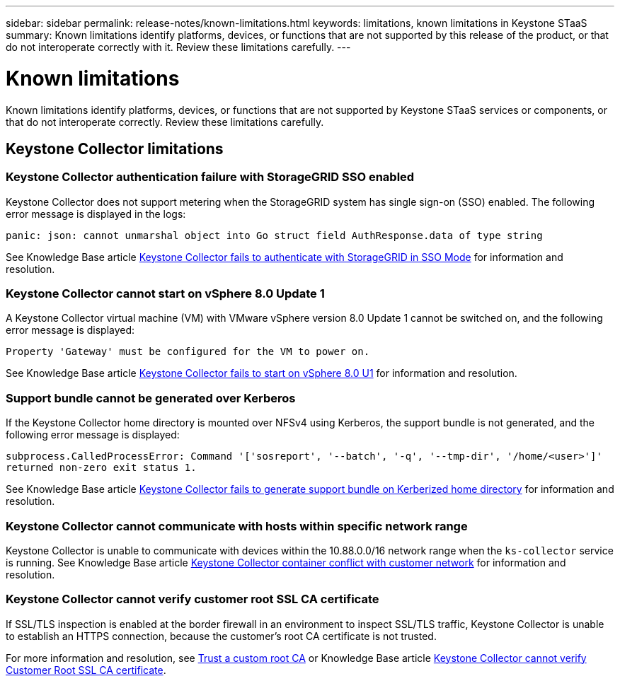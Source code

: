 ---
sidebar: sidebar
permalink: release-notes/known-limitations.html
keywords: limitations, known limitations in Keystone STaaS
summary: Known limitations identify platforms, devices, or functions that are not supported by this release of the product, or that do not interoperate correctly with it. Review these limitations carefully.
---

= Known limitations
:hardbreaks:
:nofooter:
:icons: font
:linkattrs:
:imagesdir: ../media/

[.lead]
Known limitations identify platforms, devices, or functions that are not supported by Keystone STaaS services or components, or that do not interoperate correctly. Review these limitations carefully.

== Keystone Collector limitations

=== Keystone Collector authentication failure with StorageGRID SSO enabled
Keystone Collector does not support metering when the StorageGRID system has single sign-on (SSO) enabled. The following error message is displayed in the logs:

`panic: json: cannot unmarshal object into Go struct field AuthResponse.data of type string`

See Knowledge Base article link:https://kb.netapp.com/hybrid/Keystone/Collector/Keystone_Collector_fails_to_authenticate_with_StorageGRID_in_SSO_Mode[Keystone Collector fails to authenticate with StorageGRID in SSO Mode^] for information and resolution.

=== Keystone Collector cannot start on vSphere 8.0 Update 1 
A Keystone Collector virtual machine (VM) with VMware vSphere version 8.0 Update 1 cannot be switched on, and the following error message is displayed:

`Property 'Gateway' must be configured for the VM to power on.`

See Knowledge Base article link:https://kb.netapp.com/hybrid/Keystone/Collector/Keystone_Collector_fails_to_start_on_vSphere_8.0_U1[Keystone Collector fails to start on vSphere 8.0 U1^] for information and resolution.

=== Support bundle cannot be generated over Kerberos
If the Keystone Collector home directory is mounted over NFSv4 using Kerberos, the support bundle is not generated, and the following error message is displayed:

`subprocess.CalledProcessError: Command '['sosreport', '--batch', '-q', '--tmp-dir', '/home/<user>']' returned non-zero exit status 1.`

See Knowledge Base article https://kb.netapp.com/hybrid/Keystone/Collector/Keystone_Collector_fails_to_generate_support_bundle_on_Kerberized_home_directory[Keystone Collector fails to generate support bundle on Kerberized home directory^] for information and resolution.

=== Keystone Collector cannot communicate with hosts within specific network range
Keystone Collector is unable to communicate with devices within the 10.88.0.0/16 network range when the `ks-collector` service is running. See Knowledge Base article link:https://kb.netapp.com/hybrid/Keystone/Collector/Keystone_Collector_container_conflict_with_customer_network[Keystone Collector container conflict with customer network^] for information and resolution.

=== Keystone Collector cannot verify customer root SSL CA certificate
If SSL/TLS inspection is enabled at the border firewall in an environment to inspect SSL/TLS traffic, Keystone Collector is unable to establish an HTTPS connection, because the customer's root CA certificate is not trusted. 

For more information and resolution, see link:..//installation/configuration.html#trust-a-custom-root-ca[Trust a custom root CA^] or Knowledge Base article link:https://kb.netapp.com/hybrid/Keystone/Collector/Keystone_Collector_cannot_verify_Customer_Root_SSL_CA_certificate[Keystone Collector cannot verify Customer Root SSL CA certificate^].


//KBs linked: need to periodically check with Serge for any additions.